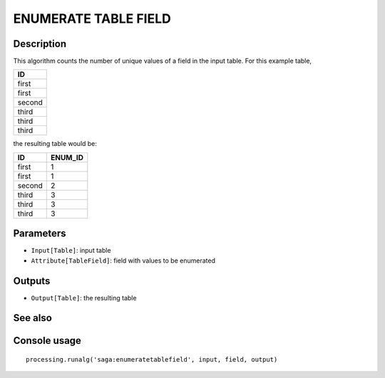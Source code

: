 ENUMERATE TABLE FIELD
=====================

Description
-----------
This algorithm counts the number of unique values of a field in the input table. For this example table,

+--------+
|   ID   | 
+========+
| first  | 
+--------+
| first  | 
+--------+
| second | 
+--------+
| third  |   
+--------+
| third  |
+--------+
| third  |
+--------+

the resulting table would be:

+--------+---------+
|   ID   | ENUM_ID |
+========+=========+
| first  |    1    |
+--------+---------+
| first  |    1    |
+--------+---------+
| second |    2    | 
+--------+---------+
| third  |    3    |
+--------+---------+
| third  |    3    |
+--------+---------+
| third  |    3    |
+--------+---------+

Parameters
----------

- ``Input[Table]``: input table
- ``Attribute[TableField]``: field with values to be enumerated 

Outputs
-------

- ``Output[Table]``: the resulting table

See also
---------


Console usage
-------------


::

	processing.runalg('saga:enumeratetablefield', input, field, output)
